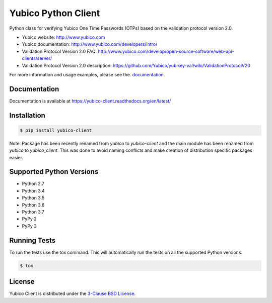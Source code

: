 Yubico Python Client
====================

.. image:: https://img.shields.io/pypi/v/yubico-client.svg
    :target: https://pypi.python.org/pypi/yubico-client/

.. image:: https://img.shields.io/pypi/dm/yubico-client.svg
        :target: https://pypi.python.org/pypi/yubico-client/

.. image:: https://secure.travis-ci.org/Kami/python-yubico-client.png?branch=master
        :target: http://travis-ci.org/Kami/python-yubico-client

.. image:: https://img.shields.io/pypi/pyversions/yubico-client.svg
        :target: https://pypi.python.org/pypi/yubico-client/

.. image:: https://img.shields.io/pypi/wheel/yubico-client.svg
        :target: https://pypi.python.org/pypi/yubico-client/

.. image:: https://img.shields.io/github/license/Kami/python-yubico-client.svg
        :target: https://github.com/Kami/python-yubico-client/blob/trunk/LICENSE

Python class for verifying Yubico One Time Passwords (OTPs) based on the
validation protocol version 2.0.

* Yubico website: http://www.yubico.com
* Yubico documentation: http://www.yubico.com/developers/intro/
* Validation Protocol Version 2.0 FAQ: http://www.yubico.com/develop/open-source-software/web-api-clients/server/
* Validation Protocol Version 2.0 description: https://github.com/Yubico/yubikey-val/wiki/ValidationProtocolV20

For more information and usage examples, please see the.
`documentation <https://yubico-client.readthedocs.org/en/latest/>`_.

Documentation
-------------

Documentation is available at https://yubico-client.readthedocs.org/en/latest/

Installation
------------

.. code-block:: bash

    $ pip install yubico-client

Note: Package has been recently renamed from `yubico` to `yubico-client` and
the main module has been renamed from `yubico` to `yubico_client`. This
was done to avoid naming conflicts and make creation of distribution specific
packages easier.

Supported Python Versions
-------------------------

* Python 2.7
* Python 3.4
* Python 3.5
* Python 3.6
* Python 3.7
* PyPy 2
* PyPy 3

Running Tests
-------------

To run the tests use the tox command. This will automatically run the tests on
all the supported Python versions.

.. code-block:: bash

    $ tox

License
-------

Yubico Client is distributed under the `3-Clause BSD License`_.

.. _`3-Clause BSD License`: http://opensource.org/licenses/BSD-3-Clause
